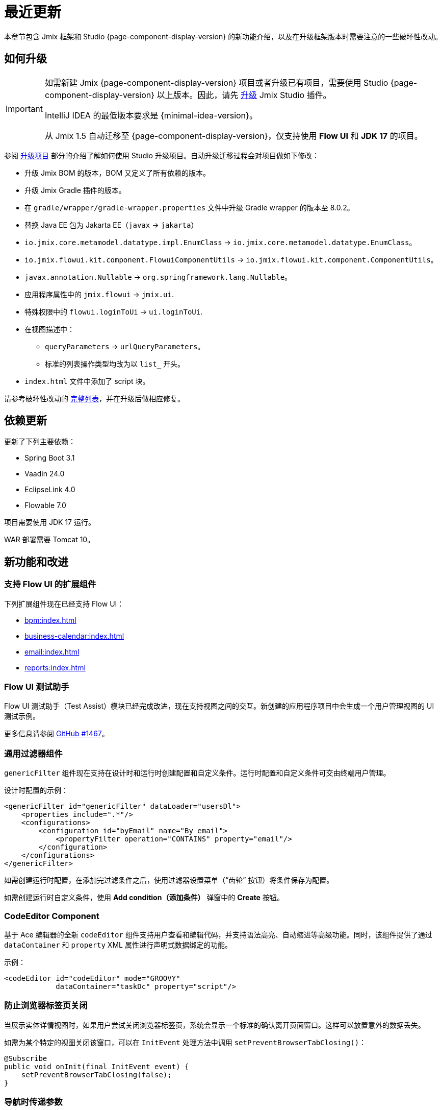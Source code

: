 = 最近更新

本章节包含 Jmix 框架和 Studio {page-component-display-version} 的新功能介绍，以及在升级框架版本时需要注意的一些破坏性改动。

[[upgrade]]
== 如何升级

[IMPORTANT]
====
如需新建 Jmix {page-component-display-version} 项目或者升级已有项目，需要使用 Studio {page-component-display-version} 以上版本。因此，请先 xref:studio:update.adoc[升级] Jmix Studio 插件。

IntelliJ IDEA 的最低版本要求是 {minimal-idea-version}。

从 Jmix 1.5 自动迁移至 {page-component-display-version}，仅支持使用 *Flow UI* 和 *JDK 17* 的项目。
====

参阅 xref:studio:project.adoc#upgrading-project[升级项目] 部分的介绍了解如何使用 Studio 升级项目。自动升级迁移过程会对项目做如下修改：

* 升级 Jmix BOM 的版本，BOM 又定义了所有依赖的版本。
* 升级 Jmix Gradle 插件的版本。
* 在 `gradle/wrapper/gradle-wrapper.properties` 文件中升级 Gradle wrapper 的版本至 8.0.2。
* 替换 Java EE 包为 Jakarta EE（`javax` -> `jakarta`）
* `io.jmix.core.metamodel.datatype.impl.EnumClass` -> `io.jmix.core.metamodel.datatype.EnumClass`。
* `io.jmix.flowui.kit.component.FlowuiComponentUtils` -> `io.jmix.flowui.kit.component.ComponentUtils`。
* `javax.annotation.Nullable` -> `org.springframework.lang.Nullable`。
* 应用程序属性中的 `jmix.flowui` -> `jmix.ui`.
* 特殊权限中的 `flowui.loginToUi` -> `ui.loginToUi`.
* 在视图描述中：
** `queryParameters` -> `urlQueryParameters`。
** 标准的列表操作类型均改为以 `list_` 开头。
* `index.html` 文件中添加了 script 块。

请参考破坏性改动的 <<breaking-changes,完整列表>>，并在升级后做相应修复。

[[updated-dependencies]]
== 依赖更新

更新了下列主要依赖：

* Spring Boot 3.1
* Vaadin 24.0
* EclipseLink 4.0
* Flowable 7.0

项目需要使用 JDK 17 运行。

WAR 部署需要 Tomcat 10。

[[new-features]]
== 新功能和改进

[[add-ons-with-flow-ui]]
=== 支持 Flow UI 的扩展组件

下列扩展组件现在已经支持 Flow UI：

* xref:bpm:index.adoc[]
* xref:business-calendar:index.adoc[]
* xref:email:index.adoc[]
* xref:reports:index.adoc[]

[[flow-ui-test-assist]]
=== Flow UI 测试助手

Flow UI 测试助手（Test Assist）模块已经完成改进，现在支持视图之间的交互。新创建的应用程序项目中会生成一个用户管理视图的 UI 测试示例。

更多信息请参阅 https://github.com/jmix-framework/jmix/issues/1467[GitHub #1467]。

[[generic-filter]]
=== 通用过滤器组件

`genericFilter` 组件现在支持在设计时和运行时创建配置和自定义条件。运行时配置和自定义条件可交由终端用户管理。

设计时配置的示例：

[source,xml]
----
<genericFilter id="genericFilter" dataLoader="usersDl">
    <properties include=".*"/>
    <configurations>
        <configuration id="byEmail" name="By email">
            <propertyFilter operation="CONTAINS" property="email"/>
        </configuration>
    </configurations>
</genericFilter>
----

如需创建运行时配置，在添加完过滤条件之后，使用过滤器设置菜单（“齿轮” 按钮）将条件保存为配置。

如需创建运行时自定义条件，使用 *Add condition（添加条件）* 弹窗中的 *Create* 按钮。

[[codeeditor-component]]
=== CodeEditor Component

基于 Ace 编辑器的全新 `codeEditor` 组件支持用户查看和编辑代码，并支持语法高亮、自动缩进等高级功能。同时，该组件提供了通过 `dataContainer` 和 `property` XML 属性进行声明式数据绑定的功能。

示例：

[source,xml]
----
<codeEditor id="codeEditor" mode="GROOVY"
            dataContainer="taskDc" property="script"/>
----

[[preventing-browser-tab-closing]]
=== 防止浏览器标签页关闭

当展示实体详情视图时，如果用户尝试关闭浏览器标签页，系统会显示一个标准的确认离开页面窗口。这样可以放置意外的数据丢失。

如需为某个特定的视图关闭该窗口，可以在 `InitEvent` 处理方法中调用 `setPreventBrowserTabClosing()`：

[source,java]
----
@Subscribe
public void onInit(final InitEvent event) {
    setPreventBrowserTabClosing(false);
}
----

[[passing-parameters-in-navigation]]
=== 导航时传递参数

导航到不同视图时，我们引入了一种新的传递参数的方式：使用调用端的 `AfterViewNavigationEvent` 处理方法。这种方式支持传递复杂类型的参数，但是这些参数不会显示在 URL 中，用户刷新网页时会丢失状态。

更多信息，请参阅 xref:flow-ui:opening-views.adoc#passing-parameters[打开视图] 部分。

[[quick-cloud-deployment]]
=== 快速云部署

这次我们重新实现了 xref:studio:quick-cloud-deployment.adoc[] 功能，默认在 *Jmix* 工具窗口就能使用。通过几次点击就可以将应用程序部署在一个自动创建的 AWS EC2 实例中。

[[beans-in-jmix-tool-window]]
=== Jmix 工具窗口显示 Beans

*Jmix* 工具窗口现在能显示项目中定义的所有 Beans.

可以通过 *Options* -> *Group by Packages* 操作将 Beans 列表按包名分组。

[[bpm-in-jmix-tool-window]]
=== Jmix 工具窗口显示 BPM

如果你的项目包含了 xref:bpm:index.adoc[BPM add-on]，*Jmix* 工具窗口会显示 `BPM` 部分。其中包含 BPMN 流程、流程草稿以及 DMN 表格，对应项目的这些目录：

[cols="1,2,1"]
|===
|节点 |目录 |文件扩展名

|Processes
|`src/main/resources/processes`
|`.bpmn` 或 `.bpmn20.xml`

|Process Drafts
|`src/main/resources/process-drafts`
|`.draft.bpmn`

|DMN Tables
|`src/main/resources/dmn`
|`.dmn.xml`
|===

当执行 *New* -> *BPMN Process* 操作时，Studio 会创建一个新的流程草稿并展示在 `Process Drafts` 部分。流程准备好后，点击 BPM 设计器顶部的 *Copy to Processes* 按钮，或点击 *Jmix* 工具窗口的右键菜单按钮。Studio 会将草稿复制到 `Processes` 节点并从文件名中删除 `draft` 扩展名。

`Processes` 和 `DMN Tables` 节点的内容会在应用程序启动时自动部署。

[[all-beans-in-inject-dialog]]
=== Inject 窗口包含所有 Beans

*Inject* 窗口现在能展示项目 classpath 中定义的所有 beans，包括使用 `@Bean` 注解在 Java 配置类中定义的 beans。

当启用窗口中的分组选项时，`Other Beans` 和 `Other Properties` 部分按照包名中第一个非顶级域名部分进行分组。

NOTE: 不能保证出现在 *Inject* 窗口中的类在运行时就一定能注入成功。依赖很多运行时的条件，这些条件是 Studio 没有办法在设计时分析出来的。

[[using-final-modifier]]
=== 使用 final 修饰符

Studio 在生成代码是开始使用 `final` 修饰符修饰字段、变量以及方法参数。

可以在 *Jmix* 插件的 *Project Settings* 部分关掉此功能。

[[offsetdatetime-for-audit-fields]]
=== 审计字段使用 OffsetDateTime

时间戳类型的实体属性，包括实体审计特性的创建时间、修改时间和软删除时间现在都使用 `OffsetDateTime` 类型。因此，数据库也保存了时间戳的时区。

[[invalidating-studio-caches]]
=== 清除 Studio 缓存

现在支持删除 Studio 在 https://www.jetbrains.com/help/idea/directories-used-by-the-ide-to-store-settings-caches-plugins-and-logs.html#config-directory[IDE 配置目录^] 中存储的信息。如果你遇到项目模板问题、生成视图有问题，或者视图设计器有问题，可以尝试清除缓存。

如需清理缓存，执行 *File* -> *Invalidate Caches* 命令，然后勾选 *Delete Jmix Studio templates and artifacts caches* 复选框并点击 *Invalidate and Restart*。

// [[preview]]
// == Preview Features

[[breaking-changes]]
== 破坏性改动

[[renamed-classes-and-properties]]
=== 属性和类名变更

. 以 `jmix.flowui` 开头的应用程序属性已经重命名为以 `jmix.ui` 开头。footnote:studio-migrator[Studio 迁移程序会自动对你的项目做必要的改动。]

. 重命名安全模块的特殊策略：

* `datatools.flowui.showEntityInfo` -> `datatools.showEntityInfo`
* `flowui.loginToUi` -> `ui.loginToUi` footnote:studio-migrator[]
* `flowui.showExceptionDetails` -> `ui.showExceptionDetails`
* `flowui.filter.modifyJpqlCondition` -> `ui.genericfilter.modifyJpqlCondition`
* `flowui.filter.modifyConfiguration` -> `ui.genericfilter.modifyConfiguration`
* `flowui.genericfilter.modifyGlobalConfiguration` -> `ui.genericfilter.modifyGlobalConfiguration`

. `io.jmix.core.metamodel.datatype.impl.EnumClass` 基类移至 `io.jmix.core.metamodel.datatype` 包。footnote:studio-migrator[]

. `queryParameters` facet 重命名为 `urlQueryParameters`。footnote:studio-migrator[]

. 标准列表操作类型添加了 `list_` 前缀。footnote:studio-migrator[]

. 重命名的操作类型：

* `excelExport` -> `grdexp_excelExport`
* `showRoleAssignments` -> `sec_showRoleAssignments`
* `showRoleAssignments` -> `sec_showRoleAssignments`
* `resetPassword` -> `sec_resetPassword`

. 框架的所有类中，除了 Spring 配置类和自动配置类，`Flowui` 前缀都改为了 `Ui` 前缀。用到 `io.jmix.flowui.kit.component.FlowuiComponentUtils` 的地方也都由 Studio 迁移程序替换成了 `ComponentUtils`。如果你还用到其他以 `Flowui` 开头的类，请手动替换。更多信息参考 https://github.com/jmix-framework/jmix/issues/1830[GitHub #1830^]。

[[removed-features]]
=== 删除的功能

. 删除了 `Actions` 接口中使用操作类创建操作的方法。有用到的请替换为使用字符串标识符创建操作的方法。详情参阅 https://github.com/jmix-framework/jmix/issues/1529[GitHub #1529^]。

. 删除了一些 UI 组件对 xref:flow-ui:vc/components/tooltip.adoc[] 的支持，包括：`ComboButton`、`DropdownButton`、`SimplePagination`、`UserIndicator`。

. 删除了从 Jmix 1.5 开始标记废弃的 `FlowuiLoginProperties` 类。如果你的项目是用 Jmix 1.4 创建的，这个类用在 LoginView 中，需要按照 Jmix 2.0 的项目模板修改你的 LoginView 及其 XML。

. Jmix BOM 不再提供 `commons-fileupload:commons-fileupload` 依赖。

. 删除了 `jmix.rest.max-upload-size` 属性。请使用 `spring.servlet.multipart.max-file-size` 和其他 {spring-boot-api}/org/springframework/boot/autoconfigure/web/servlet/MultipartProperties.html[MultipartProperties^] 中的属性。详情参阅 https://github.com/jmix-framework/jmix/issues/1496[GitHub #1496^]。

[[data-repositories-initialization]]
=== 初始化 Data Repositories 

在项目中初始化 xref:data-access:data-repositories.adoc[data repositories] 的可选注解 `@EnableJmixDataRepositories` 现在改成了必需注解。详情参阅 https://github.com/jmix-framework/jmix/issues/1589[GitHub #1589^]。

[[rounding-in-datatypes]]
=== 数据类型中的四舍五入

将字符串解析成 `BigDecimal`、`Double` 和 `Float` xref:data-model:data-types.adoc[datatypes] 时，现在能根据指定的格式对结果进行四舍五入处理。例如，如果数字格式设置为 `++#.##++`，当解析 `"12.3456"` 字符串时，结果会是数字 `12.35`。

如需退回到之前不带四舍五入的行为，请设置 `jmix.core.round-decimal-value-by-format` 应用程序属性为 `false`。详情参阅 https://github.com/jmix-framework/jmix/issues/968[GitHub #968^]。

[[bean-validation-on-persistence-layer]]
=== 持久层的 Bean 验证

持久层的 Bean 验证现在默认启用。也就是说当使用 `DataManager`、`EntityManager` 或 data repositories 保存实体实例时，将会对实体进行验证，如果实体状态无效，则会抛出异常。

可以通过配置下面的应用程序属性关闭持久层验证：

[source,properties]
----
jakarta.persistence.validation.mode = NONE
----

[[generic-rest-access-control]]
=== 通用 REST 访问控制

通用 REST 扩展组件现在使用 Jmix Authentication Server（认证服务）获取访问 token。更多信息请参阅 xref:rest:access-control.adoc[] 章节。

如果你的项目使用通用 REST，需要完成下列步骤：

* 替换依赖：`io.jmix.security:jmix-security-oauth2-starter` -> `io.jmix.authserver:jmix-authserver-starter`
* 在项目中配置客户端凭证或者认证码授权。
* 改造你的 REST 客户端，使用新的方式获取访问 token。

[[changelog]]
== 变更日志

* Jmix 框架解决的问题：

** https://github.com/jmix-framework/jmix/issues?q=is%3Aclosed+milestone%3A2.0.2[2.0.2^]
** https://github.com/jmix-framework/jmix/issues?q=is%3Aclosed+milestone%3A2.0.1[2.0.1^]
** https://github.com/jmix-framework/jmix/issues?q=is%3Aclosed+milestone%3A2.0.0[2.0.0^]

* Jmix Studio 解决的问题：

** https://youtrack.jmix.io/issues/JST?q=Fixed%20in%20builds:%202.0.3[2.0.3^]
** https://youtrack.jmix.io/issues/JST?q=Fixed%20in%20builds:%202.0.2[2.0.2^]
** https://youtrack.jmix.io/issues/JST?q=Fixed%20in%20builds:%202.0.1[2.0.1^]
** https://youtrack.jmix.io/issues/JST?q=Fixed%20in%20builds:%202.0.0,-1.5.*%20Affected%20versions:%20-SNAPSHOT%20[2.0.0^]
